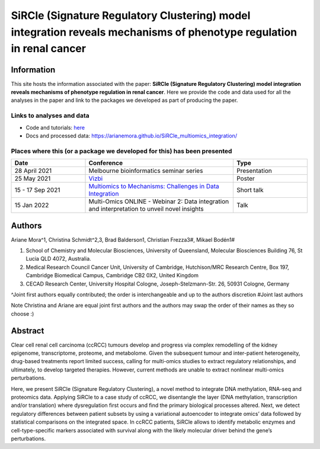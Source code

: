 **********************************************************************************************************************
SiRCle (Signature Regulatory Clustering) model integration reveals mechanisms of phenotype regulation in renal cancer
**********************************************************************************************************************

Information
===========
This site hosts the information associated with the paper: **SiRCle (Signature Regulatory Clustering) model integration reveals mechanisms of phenotype regulation in renal cancer**.
Here we provide the code and data used for all the analyses in the paper and link to the packages we developed as part of
producing the paper.

Links to analyses and data
--------------------------

- Code and tutorials: `here <https://github.com/ArianeMora/scircm>`_
- Docs and processed data: https://arianemora.github.io/SiRCle_multiomics_integration/

Places where this (or a package we developed for this) has been presented
-------------------------------------------------------------------------

.. list-table::
   :widths: 15 30 15
   :header-rows: 1

   * - Date
     - Conference
     - Type
   * - 28 April 2021
     - Melbourne bioinformatics seminar series
     - Presentation
   * - 25 May 2021
     - `Vizbi <https://vizbi.org/Posters/2021/vD02>`_
     - Poster
   * - 15 - 17 Sep 2021
     - `Multiomics to Mechanisms: Challenges in Data Integration <https://www.embl.org/about/info/course-and-conference-office/events/ees21-09/>`_
     - Short talk
   * - 15 Jan 2022
     - Multi-Omics ONLINE - Webinar 2: Data integration and interpretation to unveil novel insights
     - Talk

Authors
=======

Ariane Mora^1, Christina Schmidt^2,3, Brad Balderson1, Christian Frezza3#, Mikael Bodén1#

1) School of Chemistry and Molecular Biosciences, University of Queensland, Molecular Biosciences Building 76, St Lucia QLD 4072, Australia.
2) Medical Research Council Cancer Unit, University of Cambridge, Hutchison/MRC Research Centre, Box 197, Cambridge Biomedical Campus, Cambridge CB2 0X2, United Kingdom
3) CECAD Research Center, University Hospital Cologne, Joseph-Stelzmann-Str. 26, 50931 Cologne, Germany

^Joint first authors equally contributed; the order is interchangeable and up to the authors discretion
#Joint last authors

Note Christina and Ariane are equal joint first authors and the authors may swap the order of their names as they so choose :)

Abstract
========
Clear cell renal cell carcinoma (ccRCC) tumours develop and progress via complex remodelling of the kidney epigenome, transcriptome, proteome, and metabolome. Given the subsequent tumour and inter-patient heterogeneity, drug-based treatments report limited success, calling for multi-omics studies to extract regulatory relationships, and ultimately, to develop targeted therapies. However, current methods are unable to extract nonlinear multi-omics perturbations.

Here, we present SiRCle (Signature Regulatory Clustering), a novel method to integrate DNA methylation, RNA-seq and proteomics data. Applying SiRCle to a case study of ccRCC, we disentangle the layer (DNA methylation, transcription and/or translation) where dysregulation first occurs and find the primary biological processes altered. Next, we detect regulatory differences between patient subsets by using a variational autoencoder to integrate omics’ data followed by statistical comparisons on the integrated space. In ccRCC patients, SiRCle allows to identify metabolic enzymes and cell-type-specific markers associated with survival along with the likely molecular driver behind the gene’s perturbations.

